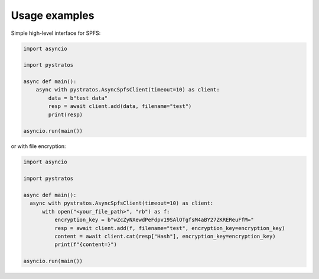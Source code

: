 Usage examples
==============

Simple high-level interface for SPFS:

.. code-block:: python

  import asyncio

  import pystratos

  async def main():
      async with pystratos.AsyncSpfsClient(timeout=10) as client:
          data = b"test data"
          resp = await client.add(data, filename="test")
          print(resp)

  asyncio.run(main())

or with file encryption:

.. code-block:: python

  import asyncio

  import pystratos

  async def main():
    async with pystratos.AsyncSpfsClient(timeout=10) as client:
        with open("<your_file_path>", "rb") as f:
            encryption_key = b"wZcZyNXewdPeFdpv19SAlOTgfsM4aBY27ZKREReuFfM="
            resp = await client.add(f, filename="test", encryption_key=encryption_key)
            content = await client.cat(resp["Hash"], encryption_key=encryption_key)
            print(f"{content=}")

  asyncio.run(main())
